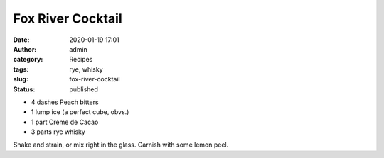 Fox River Cocktail
##################
:date: 2020-01-19 17:01
:author: admin
:category: Recipes
:tags: rye, whisky
:slug: fox-river-cocktail
:status: published

* 4 dashes Peach bitters
* 1 lump ice (a perfect cube, obvs.)
* 1 part Creme de Cacao
* 3 parts rye whisky

Shake and strain, or mix right in the glass. Garnish with some lemon peel.


